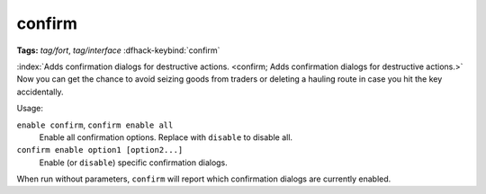 confirm
=======
**Tags:** `tag/fort`, `tag/interface`
:dfhack-keybind:`confirm`

:index:`Adds confirmation dialogs for destructive actions.
<confirm; Adds confirmation dialogs for destructive actions.>` Now you can get
the chance to avoid seizing goods from traders or deleting a hauling route in
case you hit the key accidentally.

Usage:

``enable confirm``, ``confirm enable all``
    Enable all confirmation options. Replace with ``disable`` to disable all.
``confirm enable option1 [option2...]``
    Enable (or ``disable``) specific confirmation dialogs.

When run without parameters, ``confirm`` will report which confirmation dialogs
are currently enabled.
